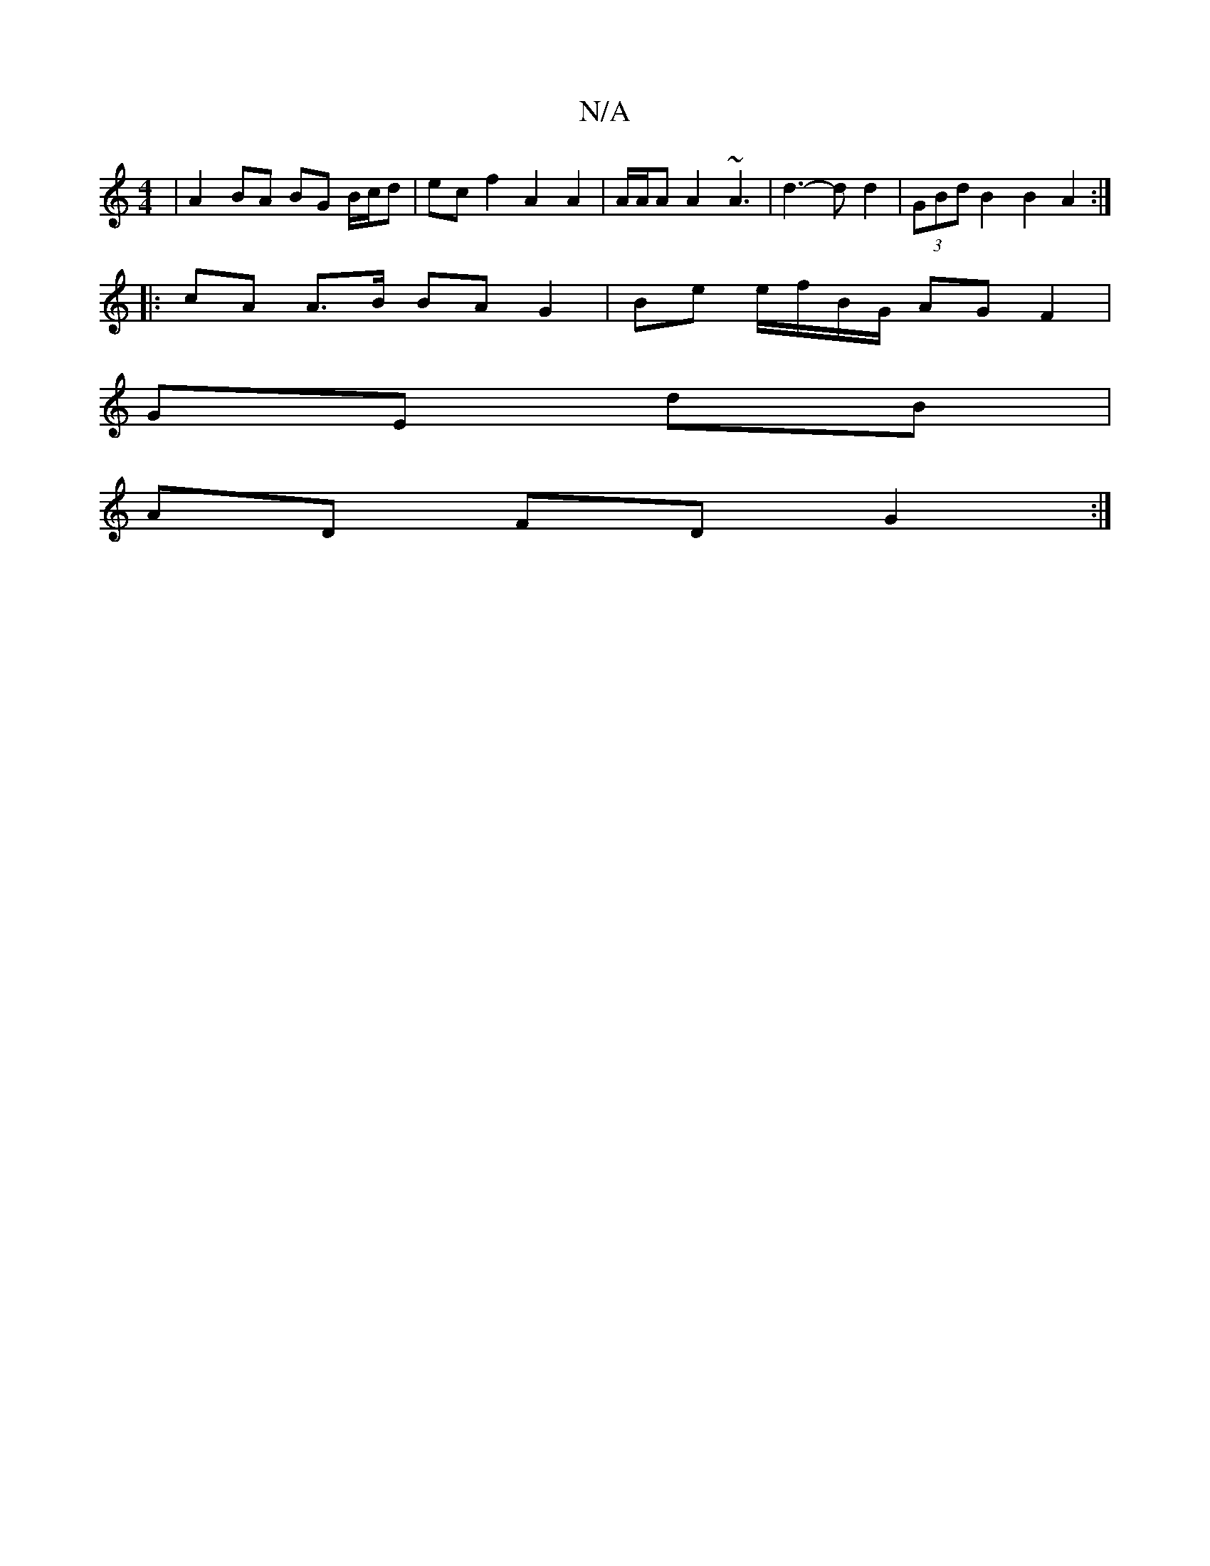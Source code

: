X:1
T:N/A
M:4/4
R:N/A
K:Cmajor
| A2 BA BG B/c/d | ec f2 A2 A2 | A/2A/2A A2 ~A3 | d3-d d2 | (3GBd B2 B2 A2 :|
|: cA A>B BA G2 | Be e/f/B/G/ AG F2 |
GE dB |
AD FD G2 :|

Bd |e2 g2 g4 | c2 Bc/d/ c/B/A/B/ AB | =c/c/e f/e/d | Bd cd eg |